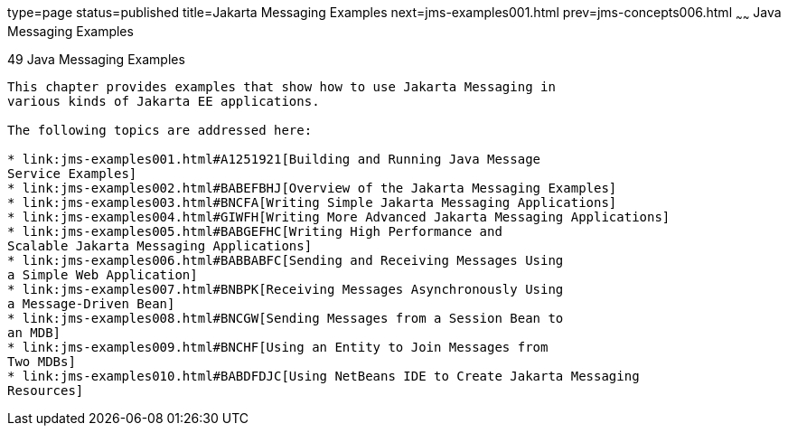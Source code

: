 type=page
status=published
title=Jakarta Messaging Examples
next=jms-examples001.html
prev=jms-concepts006.html
~~~~~~
Java Messaging Examples
=============================

[[BNCGV]][[java-message-service-examples]]

49 Java Messaging Examples
--------------------------------


This chapter provides examples that show how to use Jakarta Messaging in
various kinds of Jakarta EE applications.

The following topics are addressed here:

* link:jms-examples001.html#A1251921[Building and Running Java Message
Service Examples]
* link:jms-examples002.html#BABEFBHJ[Overview of the Jakarta Messaging Examples]
* link:jms-examples003.html#BNCFA[Writing Simple Jakarta Messaging Applications]
* link:jms-examples004.html#GIWFH[Writing More Advanced Jakarta Messaging Applications]
* link:jms-examples005.html#BABGEFHC[Writing High Performance and
Scalable Jakarta Messaging Applications]
* link:jms-examples006.html#BABBABFC[Sending and Receiving Messages Using
a Simple Web Application]
* link:jms-examples007.html#BNBPK[Receiving Messages Asynchronously Using
a Message-Driven Bean]
* link:jms-examples008.html#BNCGW[Sending Messages from a Session Bean to
an MDB]
* link:jms-examples009.html#BNCHF[Using an Entity to Join Messages from
Two MDBs]
* link:jms-examples010.html#BABDFDJC[Using NetBeans IDE to Create Jakarta Messaging
Resources]
